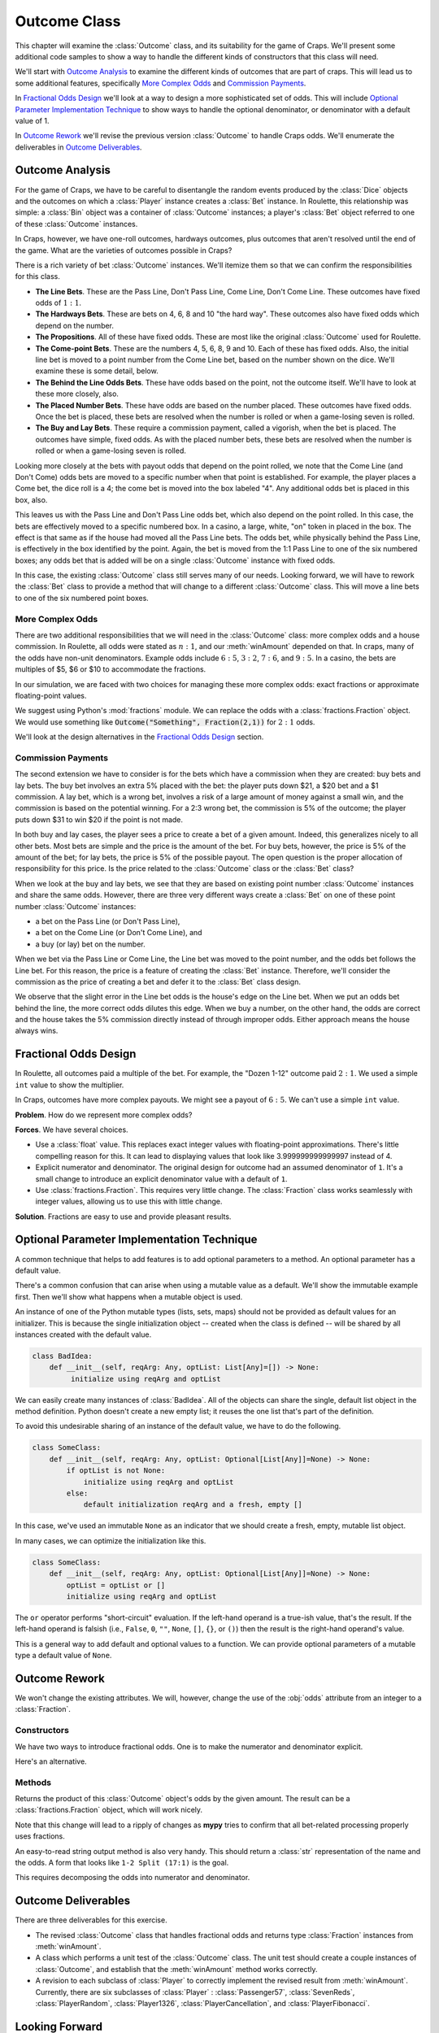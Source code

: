 
..  _`craps.outcome`:

Outcome Class
=============

This chapter will examine the :class:`Outcome` class, and its
suitability for the game of Craps. We'll present some additional code
samples to show a way to handle the different kinds of constructors that
this class will need.

We'll start with `Outcome Analysis`_ to examine the different kinds
of outcomes that are part of craps.  This will lead us to some
additional features, specifically `More Complex Odds`_ and `Commission Payments`_.

In `Fractional Odds Design`_ we'll look at a way to design a more sophisticated
set of odds. This will include `Optional Parameter Implementation Technique`_
to show ways to handle the optional denominator, or denominator with a default
value of 1.

In `Outcome Rework`_ we'll revise the previous version :class:`Outcome`
to handle Craps odds. We'll enumerate the deliverables in `Outcome Deliverables`_.

Outcome Analysis
----------------

For the game of Craps, we have to be careful to disentangle the random events
produced by the :class:`Dice` objects and the outcomes on which a :class:`Player` instance
creates a :class:`Bet` instance. In Roulette, this relationship was simple: a
:class:`Bin` object was a container of :class:`Outcome` instances; a player's :class:`Bet` object
referred to one of these :class:`Outcome` instances.

In Craps, however, we
have one-roll outcomes, hardways outcomes, plus outcomes that aren't
resolved until the end of the game. What are the varieties of outcomes possible in Craps?

There is a rich variety of bet :class:`Outcome` instances. We'll itemize
them so that we can confirm the responsibilities for this class.

-   **The Line Bets**. These are the Pass Line, Don't Pass Line, Come Line,
    Don't Come Line. These outcomes have fixed odds of :math:`1:1`.

-   **The Hardways Bets**. These are bets on 4, 6, 8 and 10 "the hard way".
    These outcomes also have fixed odds which depend on the number.

-   **The Propositions**. All of these have fixed odds.
    These are most like the original :class:`Outcome` used for Roulette.

-   **The Come-point Bets**. These are the numbers 4, 5, 6, 8, 9 and 10.
    Each of these has fixed odds. Also, the initial line bet is moved to a point number
    from the Come Line bet, based on the number shown on the dice. We'll
    examine these is some detail, below.

-   **The Behind the Line Odds Bets**. These have odds based on
    the point, not the outcome itself. We'll have to look at these more
    closely, also.

-   **The Placed Number Bets**. These have odds are based on the number placed.
    These outcomes have fixed odds. Once the bet is placed, these bets
    are resolved when the number is rolled or when a game-losing seven
    is rolled.

-   **The Buy and Lay Bets**. These require a commission payment, called a
    vigorish, when the bet is placed. The outcomes have simple, fixed
    odds. As with the placed number bets, these bets are resolved when
    the number is rolled or when a game-losing seven is rolled.


Looking more closely at the bets with payout odds that depend on the
point rolled, we note that the Come Line (and Don't Come) odds bets are
moved to a specific number when that point is established. For example,
the player places a Come bet, the dice roll is a 4; the come bet is
moved into the box labeled "4". Any additional odds bet is
placed in this box, also.

This leaves us with the Pass Line and Don't Pass Line odds bet, which
also depend on the point rolled. In this case, the bets are effectively
moved to a specific numbered box. In a casino, a large, white, "on"
token in placed in the box. The effect is that same as if the house had
moved all the Pass Line bets. The odds bet, while physically behind the
Pass Line, is effectively in the box identified by the point. Again, the
bet is moved from the 1:1 Pass Line to one of the six numbered boxes;
any odds bet that is added will be on a single :class:`Outcome` instance with
fixed odds.

In this case, the existing :class:`Outcome` class still serves many
of our needs. Looking forward, we will have to rework the :class:`Bet` class
to provide a method that will change to a different :class:`Outcome` class.
This will move a line bets to one of the six numbered point boxes.

More Complex Odds
~~~~~~~~~~~~~~~~~~~~~~~~~~~

There are two additional responsibilities that we will need in the :class:`Outcome`
class: more complex odds and a house commission. In Roulette, all odds
were stated as :math:`n:1`, and our :meth:`winAmount`
depended on that. In craps, many of the odds have non-unit denominators.
Example odds include :math:`6:5`, :math:`3:2`, :math:`7:6`, and :math:`9:5`.
In a casino, the bets are multiples of $5, $6 or $10 to accommodate the fractions.


In our simulation, we are faced with two choices for
managing these more complex odds: exact fractions or approximate
floating-point values.

We suggest using Python's :mod:`fractions` module. We can replace the
odds with a :class:`fractions.Fraction` object. We would use something
like :code:`Outcome("Something", Fraction(2,1))` for :math:`2:1` odds.

We'll look at the design alternatives in the `Fractional Odds Design`_ section.

Commission Payments
~~~~~~~~~~~~~~~~~~~~

The second extension we have to consider is for
the bets which have a commission when they are created: buy bets and
lay bets. The buy bet involves an extra 5% placed with the bet: the
player puts down $21, a $20 bet and a $1 commission. A lay bet, which is a
wrong bet, involves a risk of a large amount of money against a
small win, and the commission is based on the potential winning. For a
2:3 wrong bet, the commission is 5% of the outcome; the player puts down
$31 to win $20 if the point is not made.


In both buy and lay cases, the player sees a price to
create a bet of a given amount. Indeed, this generalizes nicely to all
other bets. Most bets are simple and the price is the amount of the bet.
For buy bets, however, the price is 5% of the amount of the bet; for lay
bets, the price is 5% of the possible payout. The open question is the
proper allocation of responsibility for this price. Is the price related
to the :class:`Outcome` class or the :class:`Bet` class?


When we look at the buy and lay bets, we see that they are based on
existing point number :class:`Outcome` instances and share the same odds.
However, there are three very different ways create a :class:`Bet`
on one of these point number :class:`Outcome` instances:

-   a bet on the Pass Line (or Don't Pass Line),

-   a bet on the Come Line (or Don't Come Line), and

-   a buy (or lay) bet on the number.

When we bet via the Pass Line or Come Line,
the Line bet was moved to the point number, and the odds bet
follows the Line bet. For this reason, the price is a feature of
creating the :class:`Bet` instance. Therefore, we'll consider the commission
as the price of creating a bet and defer it to the :class:`Bet`
class design.

We observe that the slight error in the Line bet odds is the house's
edge on the Line bet. When we put an odds bet behind the line, the more
correct odds dilutes this edge. When we buy a number, on the other hand,
the odds are correct and the house takes the 5% commission directly
instead of through improper odds. Either approach means the house
always wins.

Fractional Odds Design
----------------------

In Roulette, all outcomes paid a multiple of the bet. For example, the
"Dozen 1-12" outcome paid :math:`2:1`. We used a simple ``int`` value to show
the multiplier.

In Craps, outcomes have more complex payouts. We might see a payout
of :math:`6:5`. We can't use a simple ``int`` value.

**Problem**. How do we represent more complex odds?

**Forces**. We have several choices.

-   Use a :class:`float` value. This replaces exact integer values with floating-point
    approximations. There's little compelling reason for this. It can lead
    to displaying values that look like 3.999999999999997 instead of 4.

-   Explicit numerator and denominator. The original design for outcome
    had an assumed denominator of :literal:`1`. It's a small change to introduce
    an explicit denominator value with a default of :literal:`1`.

-   Use :class:`fractions.Fraction`. This requires very little change.
    The :class:`Fraction` class works seamlessly with integer values,
    allowing us to use this with little change.

**Solution**. Fractions are easy to use and provide pleasant results.

Optional Parameter Implementation Technique
-------------------------------------------

A common technique that helps to add features is to
add optional parameters to a method.  An optional parameter has a default value.

There's a common confusion that can arise when using a mutable
value as a default. We'll show the immutable example first. Then
we'll show what happens when a mutable object is used.

An instance of one of the Python mutable types (lists, sets, maps) should not be
provided as default values for an initializer. This is because
the single initialization object -- created when the class is defined --
will be shared by all instances created with the default value.

..  code-block:: python

    class BadIdea:
        def __init__(self, reqArg: Any, optList: List[Any]=[]) -> None:
             initialize using reqArg and optList

We can easily create many instances of :class:`BadIdea`. All of the objects
can share the single, default list object in the method definition.
Python doesn't create a new empty list; it reuses the one list
that's part of the definition.

To avoid this undesirable sharing of an instance of the default
value, we have to do the following.

..  code-block:: python

    class SomeClass:
        def __init__(self, reqArg: Any, optList: Optional[List[Any]]=None) -> None:
            if optList is not None:
                initialize using reqArg and optList
            else:
                default initialization reqArg and a fresh, empty []

In this case, we've used an immutable :literal:`None` as an indicator
that we should create a fresh, empty, mutable list object.

In many cases, we can optimize the initialization like this.

..  code-block:: python

    class SomeClass:
        def __init__(self, reqArg: Any, optList: Optional[List[Any]]=None) -> None:
            optList = optList or []
            initialize using reqArg and optList

The ``or`` operator performs "short-circuit" evaluation. If the left-hand operand
is a true-ish value, that's the result. If the left-hand operand is falsish
(i.e., :literal:`False`, :literal:`0`, :literal:`""`, :literal:`None`,
:literal:`[]`, :literal:`{}`, or :literal:`()`) then the result is the right-hand
operand's value.

This is a general way to add default and optional values to a
function. We can provide optional parameters of a mutable type a default
value of :literal:`None`.

Outcome Rework
--------------

We won't change the existing attributes. We will, however, change
the use of the :obj:`odds` attribute from an integer to a
:class:`Fraction`.


Constructors
~~~~~~~~~~~~~

We have two ways to introduce fractional odds. One is to
make the numerator and denominator explicit.

..  method:: Outcome.__init__(name, numerator: int, denominator: int=1) -> None

    :param name: The name of this outcome.
    :type name: string

    :param numerator: the payout odds numerator
    :type numerator: int

    :param denominator: the payout odds denominator
    :type denominator: int

    Sets the name and odds from the parameters. This method will
    create an appropriate :class:`Fraction` from the given values.

    Example 1: 6:5 is a right bet, the player will win 6 for each 5 that
    is bet.

    Example 2: 2:3 is a wrong bet, they player will win 2 for
    each 3 that is bet.

Here's an alternative.

..  method:: Outcome.__init__(self, name: str, odds: Union[fraction, int]) -> None
    :noindex:

    :param name: The name of this outcome.
    :type name: string

    :param numerator: the payout odds numerator
    :type numerator: :class:`fractions.Fraction` or int

    Sets the name and odds from the parameters. This method will
    create an appropriate :class:`fractions.Fraction` from the given values.

    -   If :code:`isinstance(odds, int)`, create a :code:`Fraction(odds, 1)`.

    -   If :code:`isinstance(odds, Fraction)`, use the given object directly.

    In earlier :ref:`soapbox.polymorphism` we suggested -- very strongly -- that
    proper polymorphic class design made the :func:`isinstance` function
    unnecessary. It is required, however, in a few cases to distinguish among
    the built-in types like :class:`int` and :class:`fractions.Fraction`.

Methods
~~~~~~~~


..  method:: Outcome.winAmount(self, amount: int) -> Fraction

    :param amount: amount of the bet
    :type amount: int


Returns the product of this :class:`Outcome` object's odds by the given amount.
The result can be a :class:`fractions.Fraction` object, which will work nicely.

Note that this change will lead to a ripply of changes as **mypy** tries
to confirm that all bet-related processing properly uses fractions.


..  method:: Outcome.__str__(self) -> str


An easy-to-read string output method is also very handy. This should
return a :class:`str` representation of the name and the odds. A
form that looks like :literal:`1-2 Split (17:1)` is the goal.

This requires decomposing the odds into numerator and denominator.


Outcome Deliverables
---------------------

There are three deliverables for this exercise.

-   The revised :class:`Outcome` class that handles fractional
    odds and returns type :class:`Fraction` instances from :meth:`winAmount`.

-   A class which performs a unit test of the :class:`Outcome`
    class. The unit test should create a couple instances of :class:`Outcome`,
    and establish that the :meth:`winAmount` method works correctly.

-   A revision to each subclass of :class:`Player` to correctly
    implement the revised result from :meth:`winAmount`.
    Currently, there are six subclasses of :class:`Player` : :class:`Passenger57`,
    :class:`SevenReds`, :class:`PlayerRandom`, :class:`Player1326`,
    :class:`PlayerCancellation`, and :class:`PlayerFibonacci`.

Looking Forward
----------------

In the next section will look at how a single throw of the dice changes the
state of the game. We'll introduce a class, :class:`Throw` to encapsulate
the game state changes, as well as the :class:`Outcome` instances
that can be winners in a given throw.
